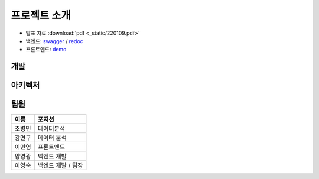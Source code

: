 .. introduce:

=======================
프로젝트 소개
=======================

* 발표 자료 :download:`pdf <_static/220109.pdf>`
* 백엔드: `swagger`_ \/ `redoc`_
* 프론트엔드: `demo`_

-----------------------
개발
-----------------------

-----------------------
아키텍처
-----------------------


-----------------------
팀원
-----------------------


======   ==================
이름     포지션
======   ==================
조병민   데이터분석
강면구   데이터 분석
이민영   프론트엔드
양영광   백엔드 개발
이영숙   백엔드 개발 / 팀장
======   ==================

 
.. _swagger: https://today-park.herokuapp.com/swagger/
.. _redoc: https://today-park.herokuapp.com/redoc/
.. _demo: https://todaypark.vercel.app